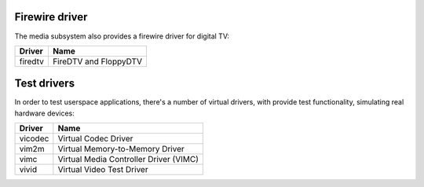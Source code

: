 .. SPDX-License-Identifier: GPL-2.0

Firewire driver
===============

The media subsystem also provides a firewire driver for digital TV:

=======  =====================
Driver   Name
=======  =====================
firedtv  FireDTV and FloppyDTV
=======  =====================

Test drivers
============

In order to test userspace applications, there's a number of virtual
drivers, with provide test functionality, simulating real hardware
devices:

=======  ======================================
Driver   Name
=======  ======================================
vicodec  Virtual Codec Driver
vim2m    Virtual Memory-to-Memory Driver
vimc     Virtual Media Controller Driver (VIMC)
vivid    Virtual Video Test Driver
=======  ======================================
